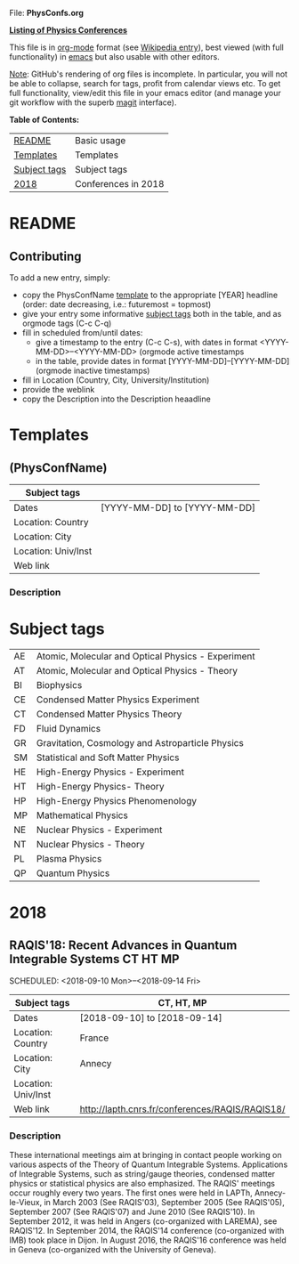 
File: *PhysConfs.org*

_*Listing of Physics Conferences*_

This file is in [[https://orgmode.org][org-mode]] format (see [[https://en.wikipedia.org/wiki/Org-mode][Wikipedia entry]]), best viewed (with full functionality) in [[https://www.gnu.org/software/emacs/][emacs]] but also usable with other editors.

_Note_: GitHub's rendering of org files is incomplete. In particular, you will not be able to collapse, search for tags, profit from calendar views etc. To get full functionality, view/edit this file in your emacs editor (and manage your git workflow with the superb [[https://magit.vc][magit]] interface).


*Table of Contents:*

| [[#README][README]]       | Basic usage         |
| [[#Templates][Templates]]    | Templates           |
| [[#SubjectTags][Subject tags]] | Subject tags        |
| [[#Confs2018][2018]]         | Conferences in 2018 |



* README
  :PROPERTIES:
  :CUSTOM_ID: README
  :END:


** Contributing
To add a new entry, simply:
- copy the PhysConfName [[#Templates][template]] to the appropriate [YEAR] headline (order: date decreasing, i.e.: futuremost = topmost)
- give your entry some informative [[#SubjectTags][subject tags]] both in the table, and as orgmode tags (C-c C-q)
- fill in scheduled from/until dates:
  - give a timestamp to the entry (C-c C-s), with dates in format <YYYY-MM-DD>--<YYYY-MM-DD> (orgmode active timestamps
  - in the table, provide dates in format [YYYY-MM-DD]--[YYYY-MM-DD] (orgmode inactive timestamps)
- fill in Location (Country, City, University/Institution)
- provide the weblink
- copy the Description into the Description heaadline


* Templates
  :PROPERTIES:
  :CUSTOM_ID: Templates
  :END:
** (PhysConfName)


| Subject tags        |                              |
|---------------------+------------------------------|
| Dates               | [YYYY-MM-DD] to [YYYY-MM-DD] |
|---------------------+------------------------------|
| Location: Country   |                              |
|---------------------+------------------------------|
| Location: City      |                              |
|---------------------+------------------------------|
| Location: Univ/Inst |                              |
|---------------------+------------------------------|
| Web link            |                              |
|---------------------+------------------------------|

*** Description



* Subject tags
  :PROPERTIES:
  :CUSTOM_ID: SubjectTags
  :END:

| AE | Atomic, Molecular and Optical Physics - Experiment |
| AT | Atomic, Molecular and Optical Physics - Theory     |
| BI | Biophysics                                         |
| CE | Condensed Matter Physics Experiment                |
| CT | Condensed Matter Physics Theory                    |
| FD | Fluid Dynamics                                     |
| GR | Gravitation, Cosmology and Astroparticle Physics   |
| SM | Statistical and Soft Matter Physics                |
| HE | High-Energy Physics - Experiment                   |
| HT | High-Energy Physics- Theory                        |
| HP | High-Energy Physics Phenomenology                  |
| MP | Mathematical Physics                               |
| NE | Nuclear Physics - Experiment                       |
| NT | Nuclear Physics - Theory                           |
| PL | Plasma Physics                                     |
| QP | Quantum Physics                                    |


* 2018
  :PROPERTIES:
  :CUSTOM_ID: Confs2018
  :END:


** RAQIS'18: Recent Advances in Quantum Integrable Systems	   :CT:HT:MP:
   SCHEDULED: <2018-09-10 Mon>--<2018-09-14 Fri>

|---------------------+-------------------------------------------------|
|---------------------+-------------------------------------------------|
| Subject tags        | CT, HT, MP                                      |
|---------------------+-------------------------------------------------|
| Dates               | [2018-09-10] to [2018-09-14]                    |
|---------------------+-------------------------------------------------|
| Location: Country   | France                                          |
|---------------------+-------------------------------------------------|
| Location: City      | Annecy                                          |
|---------------------+-------------------------------------------------|
| Location: Univ/Inst |                                                 |
|---------------------+-------------------------------------------------|
| Web link            | http://lapth.cnrs.fr/conferences/RAQIS/RAQIS18/ |
|---------------------+-------------------------------------------------|

*** Description
These international meetings aim at bringing in contact people working on various aspects of the Theory of Quantum Integrable Systems. Applications of Integrable Systems, such as string/gauge theories, condensed matter physics or statistical physics are also emphasized.
The RAQIS' meetings occur roughly every two years. The first ones were held in LAPTh, Annecy-le-Vieux, in March 2003 (See RAQIS'03), September 2005 (See RAQIS'05), September 2007 (See RAQIS'07) and June 2010 (See RAQIS'10). In September 2012, it was held in Angers (co-organized with LAREMA), see RAQIS'12. In September 2014, the RAQIS'14 conference (co-organized with IMB) took place in Dijon. In August 2016, the RAQIS'16 conference was held in Geneva (co-organized with the University of Geneva).
